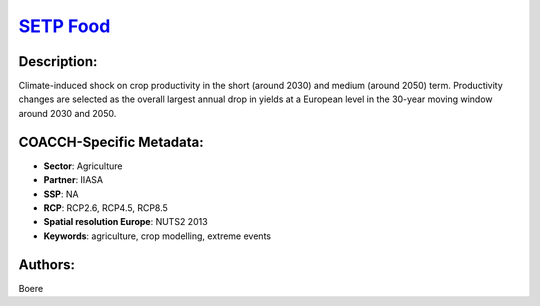 
.. This file is automaticaly generated. Do not edit.

`SETP Food <https://zenodo.org/record/5529732>`_
================================================

.. index::
   single: EPIC
   single: IIASA
   single: agriculture
   single: crop modelling
   single: extreme events
   single: process-based crop model

.. image:: ../_static/badges/zenodo.5529732.svg
   :target: https://doi.org/10.5281/zenodo.5529732

Description:
------------

Climate-induced shock on crop productivity in the short (around 2030) and medium (around 2050) term. Productivity changes are selected as the overall largest annual drop in yields at a European level in the 30-year moving window around 2030 and 2050.

COACCH-Specific Metadata:
-------------------------

- **Sector**: Agriculture
- **Partner**: IIASA
- **SSP**: NA
- **RCP**: RCP2.6, RCP4.5, RCP8.5
- **Spatial resolution Europe**: NUTS2 2013
- **Keywords**: agriculture, crop modelling, extreme events

Authors:
--------
Boere

.. meta::
   :keywords: agriculture, crop modelling, extreme events, COACCH
    